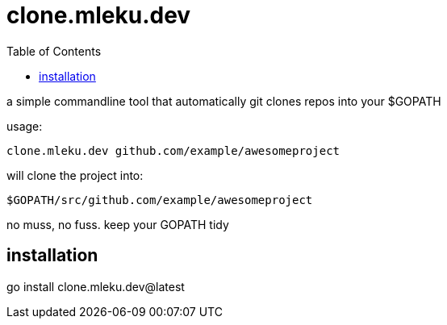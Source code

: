 = clone.mleku.dev
:toc:
:note-caption: note 👉

a simple commandline tool that automatically git clones repos into your $GOPATH

usage:

    clone.mleku.dev github.com/example/awesomeproject

will clone the project into:

    $GOPATH/src/github.com/example/awesomeproject

no muss, no fuss. keep your GOPATH tidy

== installation

go install clone.mleku.dev@latest
